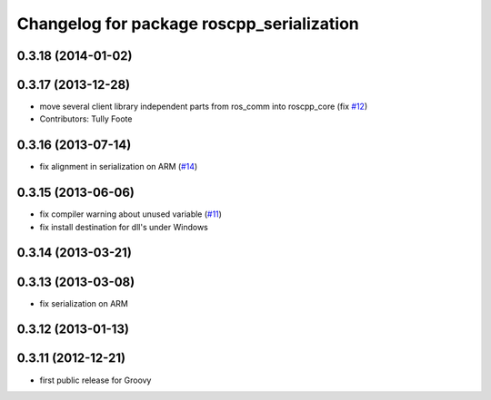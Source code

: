 ^^^^^^^^^^^^^^^^^^^^^^^^^^^^^^^^^^^^^^^^^^
Changelog for package roscpp_serialization
^^^^^^^^^^^^^^^^^^^^^^^^^^^^^^^^^^^^^^^^^^

0.3.18 (2014-01-02)
-------------------

0.3.17 (2013-12-28)
-------------------
* move several client library independent parts from ros_comm into roscpp_core (fix `#12 <https://github.com/trainman419/roscpp_core/issues/12>`_)
* Contributors: Tully Foote

0.3.16 (2013-07-14)
-------------------
* fix alignment in serialization on ARM (`#14 <https://github.com/ros/roscpp_core/issues/14>`_)

0.3.15 (2013-06-06)
-------------------
* fix compiler warning about unused variable (`#11 <https://github.com/ros/roscpp_core/issues/11>`_)
* fix install destination for dll's under Windows

0.3.14 (2013-03-21)
-------------------

0.3.13 (2013-03-08)
-------------------
* fix serialization on ARM

0.3.12 (2013-01-13)
-------------------

0.3.11 (2012-12-21)
-------------------
* first public release for Groovy
